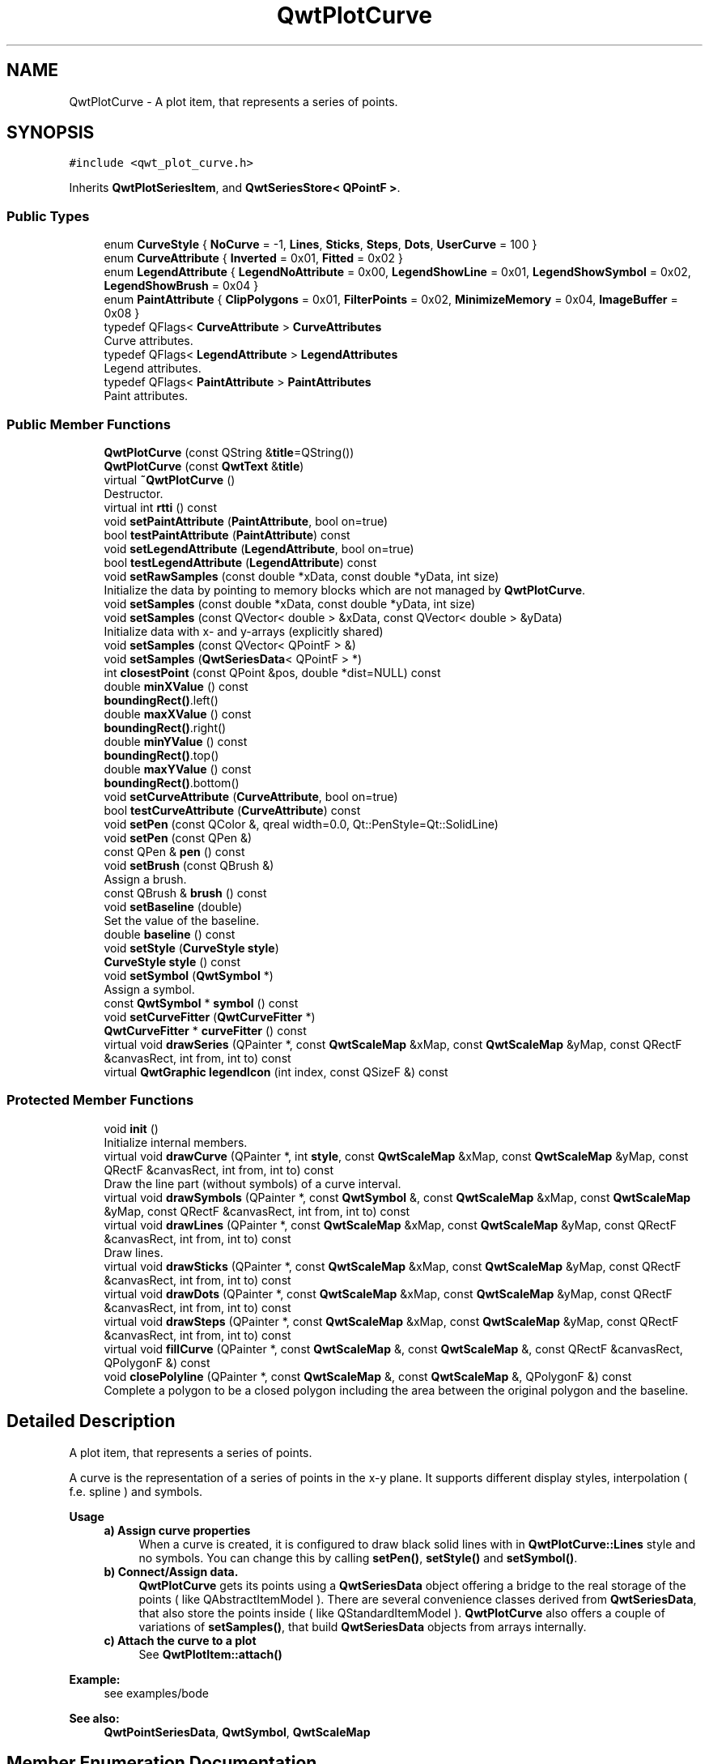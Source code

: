 .TH "QwtPlotCurve" 3 "Wed Jan 2 2019" "Version 6.1.4" "Qwt User's Guide" \" -*- nroff -*-
.ad l
.nh
.SH NAME
QwtPlotCurve \- A plot item, that represents a series of points\&.  

.SH SYNOPSIS
.br
.PP
.PP
\fC#include <qwt_plot_curve\&.h>\fP
.PP
Inherits \fBQwtPlotSeriesItem\fP, and \fBQwtSeriesStore< QPointF >\fP\&.
.SS "Public Types"

.in +1c
.ti -1c
.RI "enum \fBCurveStyle\fP { \fBNoCurve\fP = -1, \fBLines\fP, \fBSticks\fP, \fBSteps\fP, \fBDots\fP, \fBUserCurve\fP = 100 }"
.br
.ti -1c
.RI "enum \fBCurveAttribute\fP { \fBInverted\fP = 0x01, \fBFitted\fP = 0x02 }"
.br
.ti -1c
.RI "enum \fBLegendAttribute\fP { \fBLegendNoAttribute\fP = 0x00, \fBLegendShowLine\fP = 0x01, \fBLegendShowSymbol\fP = 0x02, \fBLegendShowBrush\fP = 0x04 }"
.br
.ti -1c
.RI "enum \fBPaintAttribute\fP { \fBClipPolygons\fP = 0x01, \fBFilterPoints\fP = 0x02, \fBMinimizeMemory\fP = 0x04, \fBImageBuffer\fP = 0x08 }"
.br
.ti -1c
.RI "typedef QFlags< \fBCurveAttribute\fP > \fBCurveAttributes\fP"
.br
.RI "Curve attributes\&. "
.ti -1c
.RI "typedef QFlags< \fBLegendAttribute\fP > \fBLegendAttributes\fP"
.br
.RI "Legend attributes\&. "
.ti -1c
.RI "typedef QFlags< \fBPaintAttribute\fP > \fBPaintAttributes\fP"
.br
.RI "Paint attributes\&. "
.in -1c
.SS "Public Member Functions"

.in +1c
.ti -1c
.RI "\fBQwtPlotCurve\fP (const QString &\fBtitle\fP=QString())"
.br
.ti -1c
.RI "\fBQwtPlotCurve\fP (const \fBQwtText\fP &\fBtitle\fP)"
.br
.ti -1c
.RI "virtual \fB~QwtPlotCurve\fP ()"
.br
.RI "Destructor\&. "
.ti -1c
.RI "virtual int \fBrtti\fP () const"
.br
.ti -1c
.RI "void \fBsetPaintAttribute\fP (\fBPaintAttribute\fP, bool on=true)"
.br
.ti -1c
.RI "bool \fBtestPaintAttribute\fP (\fBPaintAttribute\fP) const"
.br
.ti -1c
.RI "void \fBsetLegendAttribute\fP (\fBLegendAttribute\fP, bool on=true)"
.br
.ti -1c
.RI "bool \fBtestLegendAttribute\fP (\fBLegendAttribute\fP) const"
.br
.ti -1c
.RI "void \fBsetRawSamples\fP (const double *xData, const double *yData, int size)"
.br
.RI "Initialize the data by pointing to memory blocks which are not managed by \fBQwtPlotCurve\fP\&. "
.ti -1c
.RI "void \fBsetSamples\fP (const double *xData, const double *yData, int size)"
.br
.ti -1c
.RI "void \fBsetSamples\fP (const QVector< double > &xData, const QVector< double > &yData)"
.br
.RI "Initialize data with x- and y-arrays (explicitly shared) "
.ti -1c
.RI "void \fBsetSamples\fP (const QVector< QPointF > &)"
.br
.ti -1c
.RI "void \fBsetSamples\fP (\fBQwtSeriesData\fP< QPointF > *)"
.br
.ti -1c
.RI "int \fBclosestPoint\fP (const QPoint &pos, double *dist=NULL) const"
.br
.ti -1c
.RI "double \fBminXValue\fP () const"
.br
.RI "\fBboundingRect()\fP\&.left() "
.ti -1c
.RI "double \fBmaxXValue\fP () const"
.br
.RI "\fBboundingRect()\fP\&.right() "
.ti -1c
.RI "double \fBminYValue\fP () const"
.br
.RI "\fBboundingRect()\fP\&.top() "
.ti -1c
.RI "double \fBmaxYValue\fP () const"
.br
.RI "\fBboundingRect()\fP\&.bottom() "
.ti -1c
.RI "void \fBsetCurveAttribute\fP (\fBCurveAttribute\fP, bool on=true)"
.br
.ti -1c
.RI "bool \fBtestCurveAttribute\fP (\fBCurveAttribute\fP) const"
.br
.ti -1c
.RI "void \fBsetPen\fP (const QColor &, qreal width=0\&.0, Qt::PenStyle=Qt::SolidLine)"
.br
.ti -1c
.RI "void \fBsetPen\fP (const QPen &)"
.br
.ti -1c
.RI "const QPen & \fBpen\fP () const"
.br
.ti -1c
.RI "void \fBsetBrush\fP (const QBrush &)"
.br
.RI "Assign a brush\&. "
.ti -1c
.RI "const QBrush & \fBbrush\fP () const"
.br
.ti -1c
.RI "void \fBsetBaseline\fP (double)"
.br
.RI "Set the value of the baseline\&. "
.ti -1c
.RI "double \fBbaseline\fP () const"
.br
.ti -1c
.RI "void \fBsetStyle\fP (\fBCurveStyle\fP \fBstyle\fP)"
.br
.ti -1c
.RI "\fBCurveStyle\fP \fBstyle\fP () const"
.br
.ti -1c
.RI "void \fBsetSymbol\fP (\fBQwtSymbol\fP *)"
.br
.RI "Assign a symbol\&. "
.ti -1c
.RI "const \fBQwtSymbol\fP * \fBsymbol\fP () const"
.br
.ti -1c
.RI "void \fBsetCurveFitter\fP (\fBQwtCurveFitter\fP *)"
.br
.ti -1c
.RI "\fBQwtCurveFitter\fP * \fBcurveFitter\fP () const"
.br
.ti -1c
.RI "virtual void \fBdrawSeries\fP (QPainter *, const \fBQwtScaleMap\fP &xMap, const \fBQwtScaleMap\fP &yMap, const QRectF &canvasRect, int from, int to) const"
.br
.ti -1c
.RI "virtual \fBQwtGraphic\fP \fBlegendIcon\fP (int index, const QSizeF &) const"
.br
.in -1c
.SS "Protected Member Functions"

.in +1c
.ti -1c
.RI "void \fBinit\fP ()"
.br
.RI "Initialize internal members\&. "
.ti -1c
.RI "virtual void \fBdrawCurve\fP (QPainter *, int \fBstyle\fP, const \fBQwtScaleMap\fP &xMap, const \fBQwtScaleMap\fP &yMap, const QRectF &canvasRect, int from, int to) const"
.br
.RI "Draw the line part (without symbols) of a curve interval\&. "
.ti -1c
.RI "virtual void \fBdrawSymbols\fP (QPainter *, const \fBQwtSymbol\fP &, const \fBQwtScaleMap\fP &xMap, const \fBQwtScaleMap\fP &yMap, const QRectF &canvasRect, int from, int to) const"
.br
.ti -1c
.RI "virtual void \fBdrawLines\fP (QPainter *, const \fBQwtScaleMap\fP &xMap, const \fBQwtScaleMap\fP &yMap, const QRectF &canvasRect, int from, int to) const"
.br
.RI "Draw lines\&. "
.ti -1c
.RI "virtual void \fBdrawSticks\fP (QPainter *, const \fBQwtScaleMap\fP &xMap, const \fBQwtScaleMap\fP &yMap, const QRectF &canvasRect, int from, int to) const"
.br
.ti -1c
.RI "virtual void \fBdrawDots\fP (QPainter *, const \fBQwtScaleMap\fP &xMap, const \fBQwtScaleMap\fP &yMap, const QRectF &canvasRect, int from, int to) const"
.br
.ti -1c
.RI "virtual void \fBdrawSteps\fP (QPainter *, const \fBQwtScaleMap\fP &xMap, const \fBQwtScaleMap\fP &yMap, const QRectF &canvasRect, int from, int to) const"
.br
.ti -1c
.RI "virtual void \fBfillCurve\fP (QPainter *, const \fBQwtScaleMap\fP &, const \fBQwtScaleMap\fP &, const QRectF &canvasRect, QPolygonF &) const"
.br
.ti -1c
.RI "void \fBclosePolyline\fP (QPainter *, const \fBQwtScaleMap\fP &, const \fBQwtScaleMap\fP &, QPolygonF &) const"
.br
.RI "Complete a polygon to be a closed polygon including the area between the original polygon and the baseline\&. "
.in -1c
.SH "Detailed Description"
.PP 
A plot item, that represents a series of points\&. 

A curve is the representation of a series of points in the x-y plane\&. It supports different display styles, interpolation ( f\&.e\&. spline ) and symbols\&.
.PP
\fBUsage\fP
.RS 4

.IP "\fBa) Assign curve properties \fP" 1c
When a curve is created, it is configured to draw black solid lines with in \fBQwtPlotCurve::Lines\fP style and no symbols\&. You can change this by calling \fBsetPen()\fP, \fBsetStyle()\fP and \fBsetSymbol()\fP\&. 
.IP "\fBb) Connect/Assign data\&. \fP" 1c
\fBQwtPlotCurve\fP gets its points using a \fBQwtSeriesData\fP object offering a bridge to the real storage of the points ( like QAbstractItemModel )\&. There are several convenience classes derived from \fBQwtSeriesData\fP, that also store the points inside ( like QStandardItemModel )\&. \fBQwtPlotCurve\fP also offers a couple of variations of \fBsetSamples()\fP, that build \fBQwtSeriesData\fP objects from arrays internally\&. 
.IP "\fBc) Attach the curve to a plot \fP" 1c
See \fBQwtPlotItem::attach()\fP 
.PP
.RE
.PP
\fBExample:\fP
.RS 4
see examples/bode
.RE
.PP
\fBSee also:\fP
.RS 4
\fBQwtPointSeriesData\fP, \fBQwtSymbol\fP, \fBQwtScaleMap\fP 
.RE
.PP

.SH "Member Enumeration Documentation"
.PP 
.SS "enum \fBQwtPlotCurve::CurveAttribute\fP"
Attribute for drawing the curve 
.PP
\fBSee also:\fP
.RS 4
\fBsetCurveAttribute()\fP, \fBtestCurveAttribute()\fP, \fBcurveFitter()\fP 
.RE
.PP

.PP
\fBEnumerator\fP
.in +1c
.TP
\fB\fIInverted \fP\fP
For \fBQwtPlotCurve::Steps\fP only\&. Draws a step function from the right to the left\&. 
.TP
\fB\fIFitted \fP\fP
Only in combination with \fBQwtPlotCurve::Lines\fP A \fBQwtCurveFitter\fP tries to interpolate/smooth the curve, before it is painted\&.
.PP
\fBNote:\fP
.RS 4
Curve fitting requires temporary memory for calculating coefficients and additional points\&. If painting in \fBQwtPlotCurve::Fitted\fP mode is slow it might be better to fit the points, before they are passed to \fBQwtPlotCurve\fP\&. 
.RE
.PP

.SS "enum \fBQwtPlotCurve::CurveStyle\fP"
Curve styles\&. 
.PP
\fBSee also:\fP
.RS 4
\fBsetStyle()\fP, \fBstyle()\fP 
.RE
.PP

.PP
\fBEnumerator\fP
.in +1c
.TP
\fB\fINoCurve \fP\fP
Don't draw a curve\&. Note: This doesn't affect the symbols\&. 
.TP
\fB\fILines \fP\fP
Connect the points with straight lines\&. The lines might be interpolated depending on the 'Fitted' attribute\&. Curve fitting can be configured using \fBsetCurveFitter()\fP\&. 
.TP
\fB\fISticks \fP\fP
Draw vertical or horizontal sticks ( depending on the \fBorientation()\fP ) from a baseline which is defined by \fBsetBaseline()\fP\&. 
.TP
\fB\fISteps \fP\fP
Connect the points with a step function\&. The step function is drawn from the left to the right or vice versa, depending on the \fBQwtPlotCurve::Inverted\fP attribute\&. 
.TP
\fB\fIDots \fP\fP
Draw dots at the locations of the data points\&. Note: This is different from a dotted line (see \fBsetPen()\fP), and faster as a curve in QwtPlotCurve::NoStyle style and a symbol painting a point\&. 
.TP
\fB\fIUserCurve \fP\fP
Styles >= \fBQwtPlotCurve::UserCurve\fP are reserved for derived classes of \fBQwtPlotCurve\fP that overload \fBdrawCurve()\fP with additional application specific curve types\&. 
.SS "enum \fBQwtPlotCurve::LegendAttribute\fP"
Attributes how to represent the curve on the legend
.PP
\fBSee also:\fP
.RS 4
\fBsetLegendAttribute()\fP, \fBtestLegendAttribute()\fP, \fBQwtPlotItem::legendData()\fP, \fBlegendIcon()\fP 
.RE
.PP

.PP
\fBEnumerator\fP
.in +1c
.TP
\fB\fILegendNoAttribute \fP\fP
\fBQwtPlotCurve\fP tries to find a color representing the curve and paints a rectangle with it\&. 
.TP
\fB\fILegendShowLine \fP\fP
If the \fBstyle()\fP is not \fBQwtPlotCurve::NoCurve\fP a line is painted with the curve \fBpen()\fP\&. 
.TP
\fB\fILegendShowSymbol \fP\fP
If the curve has a valid symbol it is painted\&. 
.TP
\fB\fILegendShowBrush \fP\fP
If the curve has a brush a rectangle filled with the curve \fBbrush()\fP is painted\&. 
.SS "enum \fBQwtPlotCurve::PaintAttribute\fP"
Attributes to modify the drawing algorithm\&. The default setting enables ClipPolygons | FilterPoints
.PP
\fBSee also:\fP
.RS 4
\fBsetPaintAttribute()\fP, \fBtestPaintAttribute()\fP 
.RE
.PP

.PP
\fBEnumerator\fP
.in +1c
.TP
\fB\fIClipPolygons \fP\fP
Clip polygons before painting them\&. In situations, where points are far outside the visible area (f\&.e when zooming deep) this might be a substantial improvement for the painting performance 
.TP
\fB\fIFilterPoints \fP\fP
Tries to reduce the data that has to be painted, by sorting out duplicates, or paintings outside the visible area\&. Might have a notable impact on curves with many close points\&. Only a couple of very basic filtering algorithms are implemented\&. 
.TP
\fB\fIMinimizeMemory \fP\fP
Minimize memory usage that is temporarily needed for the translated points, before they get painted\&. This might slow down the performance of painting 
.TP
\fB\fIImageBuffer \fP\fP
Render the points to a temporary image and paint the image\&. This is a very special optimization for Dots style, when having a huge amount of points\&. With a reasonable number of points QPainter::drawPoints() will be faster\&. 
.SH "Constructor & Destructor Documentation"
.PP 
.SS "QwtPlotCurve::QwtPlotCurve (const QString & title = \fCQString()\fP)\fC [explicit]\fP"
Constructor 
.PP
\fBParameters:\fP
.RS 4
\fItitle\fP Title of the curve 
.RE
.PP

.SS "QwtPlotCurve::QwtPlotCurve (const \fBQwtText\fP & title)\fC [explicit]\fP"
Constructor 
.PP
\fBParameters:\fP
.RS 4
\fItitle\fP Title of the curve 
.RE
.PP

.SH "Member Function Documentation"
.PP 
.SS "double QwtPlotCurve::baseline () const"

.PP
\fBReturns:\fP
.RS 4
Value of the baseline 
.RE
.PP
\fBSee also:\fP
.RS 4
\fBsetBaseline()\fP 
.RE
.PP

.SS "const QBrush & QwtPlotCurve::brush () const"

.PP
\fBReturns:\fP
.RS 4
Brush used to fill the area between lines and the baseline 
.RE
.PP
\fBSee also:\fP
.RS 4
\fBsetBrush()\fP, \fBsetBaseline()\fP, \fBbaseline()\fP 
.RE
.PP

.SS "void QwtPlotCurve::closePolyline (QPainter * painter, const \fBQwtScaleMap\fP & xMap, const \fBQwtScaleMap\fP & yMap, QPolygonF & polygon) const\fC [protected]\fP"

.PP
Complete a polygon to be a closed polygon including the area between the original polygon and the baseline\&. 
.PP
\fBParameters:\fP
.RS 4
\fIpainter\fP Painter 
.br
\fIxMap\fP X map 
.br
\fIyMap\fP Y map 
.br
\fIpolygon\fP Polygon to be completed 
.RE
.PP

.SS "int QwtPlotCurve::closestPoint (const QPoint & pos, double * dist = \fCNULL\fP) const"
Find the closest curve point for a specific position
.PP
\fBParameters:\fP
.RS 4
\fIpos\fP Position, where to look for the closest curve point 
.br
\fIdist\fP If dist != NULL, \fBclosestPoint()\fP returns the distance between the position and the closest curve point 
.RE
.PP
\fBReturns:\fP
.RS 4
Index of the closest curve point, or -1 if none can be found ( f\&.e when the curve has no points ) 
.RE
.PP
\fBNote:\fP
.RS 4
\fBclosestPoint()\fP implements a dumb algorithm, that iterates over all points 
.RE
.PP

.SS "\fBQwtCurveFitter\fP * QwtPlotCurve::curveFitter () const"
Get the curve fitter\&. If curve fitting is disabled NULL is returned\&.
.PP
\fBReturns:\fP
.RS 4
Curve fitter 
.RE
.PP
\fBSee also:\fP
.RS 4
\fBsetCurveFitter()\fP, \fBFitted\fP 
.RE
.PP

.SS "void QwtPlotCurve::drawCurve (QPainter * painter, int style, const \fBQwtScaleMap\fP & xMap, const \fBQwtScaleMap\fP & yMap, const QRectF & canvasRect, int from, int to) const\fC [protected]\fP, \fC [virtual]\fP"

.PP
Draw the line part (without symbols) of a curve interval\&. 
.PP
\fBParameters:\fP
.RS 4
\fIpainter\fP Painter 
.br
\fIstyle\fP curve style, see \fBQwtPlotCurve::CurveStyle\fP 
.br
\fIxMap\fP x map 
.br
\fIyMap\fP y map 
.br
\fIcanvasRect\fP Contents rectangle of the canvas 
.br
\fIfrom\fP index of the first point to be painted 
.br
\fIto\fP index of the last point to be painted 
.RE
.PP
\fBSee also:\fP
.RS 4
\fBdraw()\fP, \fBdrawDots()\fP, \fBdrawLines()\fP, \fBdrawSteps()\fP, \fBdrawSticks()\fP 
.RE
.PP

.SS "void QwtPlotCurve::drawDots (QPainter * painter, const \fBQwtScaleMap\fP & xMap, const \fBQwtScaleMap\fP & yMap, const QRectF & canvasRect, int from, int to) const\fC [protected]\fP, \fC [virtual]\fP"
Draw dots
.PP
\fBParameters:\fP
.RS 4
\fIpainter\fP Painter 
.br
\fIxMap\fP x map 
.br
\fIyMap\fP y map 
.br
\fIcanvasRect\fP Contents rectangle of the canvas 
.br
\fIfrom\fP index of the first point to be painted 
.br
\fIto\fP index of the last point to be painted
.RE
.PP
\fBSee also:\fP
.RS 4
\fBdraw()\fP, \fBdrawCurve()\fP, \fBdrawSticks()\fP, \fBdrawLines()\fP, \fBdrawSteps()\fP 
.RE
.PP

.SS "void QwtPlotCurve::drawLines (QPainter * painter, const \fBQwtScaleMap\fP & xMap, const \fBQwtScaleMap\fP & yMap, const QRectF & canvasRect, int from, int to) const\fC [protected]\fP, \fC [virtual]\fP"

.PP
Draw lines\&. If the CurveAttribute Fitted is enabled a \fBQwtCurveFitter\fP tries to interpolate/smooth the curve, before it is painted\&.
.PP
\fBParameters:\fP
.RS 4
\fIpainter\fP Painter 
.br
\fIxMap\fP x map 
.br
\fIyMap\fP y map 
.br
\fIcanvasRect\fP Contents rectangle of the canvas 
.br
\fIfrom\fP index of the first point to be painted 
.br
\fIto\fP index of the last point to be painted
.RE
.PP
\fBSee also:\fP
.RS 4
\fBsetCurveAttribute()\fP, \fBsetCurveFitter()\fP, \fBdraw()\fP, \fBdrawLines()\fP, \fBdrawDots()\fP, \fBdrawSteps()\fP, \fBdrawSticks()\fP 
.RE
.PP

.SS "void QwtPlotCurve::drawSeries (QPainter * painter, const \fBQwtScaleMap\fP & xMap, const \fBQwtScaleMap\fP & yMap, const QRectF & canvasRect, int from, int to) const\fC [virtual]\fP"
Draw an interval of the curve
.PP
\fBParameters:\fP
.RS 4
\fIpainter\fP Painter 
.br
\fIxMap\fP Maps x-values into pixel coordinates\&. 
.br
\fIyMap\fP Maps y-values into pixel coordinates\&. 
.br
\fIcanvasRect\fP Contents rectangle of the canvas 
.br
\fIfrom\fP Index of the first point to be painted 
.br
\fIto\fP Index of the last point to be painted\&. If to < 0 the curve will be painted to its last point\&.
.RE
.PP
\fBSee also:\fP
.RS 4
\fBdrawCurve()\fP, \fBdrawSymbols()\fP, 
.RE
.PP

.PP
Implements \fBQwtPlotSeriesItem\fP\&.
.SS "void QwtPlotCurve::drawSteps (QPainter * painter, const \fBQwtScaleMap\fP & xMap, const \fBQwtScaleMap\fP & yMap, const QRectF & canvasRect, int from, int to) const\fC [protected]\fP, \fC [virtual]\fP"
Draw step function
.PP
The direction of the steps depends on Inverted attribute\&.
.PP
\fBParameters:\fP
.RS 4
\fIpainter\fP Painter 
.br
\fIxMap\fP x map 
.br
\fIyMap\fP y map 
.br
\fIcanvasRect\fP Contents rectangle of the canvas 
.br
\fIfrom\fP index of the first point to be painted 
.br
\fIto\fP index of the last point to be painted
.RE
.PP
\fBSee also:\fP
.RS 4
\fBCurveAttribute\fP, \fBsetCurveAttribute()\fP, \fBdraw()\fP, \fBdrawCurve()\fP, \fBdrawDots()\fP, \fBdrawLines()\fP, \fBdrawSticks()\fP 
.RE
.PP

.SS "void QwtPlotCurve::drawSticks (QPainter * painter, const \fBQwtScaleMap\fP & xMap, const \fBQwtScaleMap\fP & yMap, const QRectF & canvasRect, int from, int to) const\fC [protected]\fP, \fC [virtual]\fP"
Draw sticks
.PP
\fBParameters:\fP
.RS 4
\fIpainter\fP Painter 
.br
\fIxMap\fP x map 
.br
\fIyMap\fP y map 
.br
\fIcanvasRect\fP Contents rectangle of the canvas 
.br
\fIfrom\fP index of the first point to be painted 
.br
\fIto\fP index of the last point to be painted
.RE
.PP
\fBSee also:\fP
.RS 4
\fBdraw()\fP, \fBdrawCurve()\fP, \fBdrawDots()\fP, \fBdrawLines()\fP, \fBdrawSteps()\fP 
.RE
.PP

.SS "void QwtPlotCurve::drawSymbols (QPainter * painter, const \fBQwtSymbol\fP & symbol, const \fBQwtScaleMap\fP & xMap, const \fBQwtScaleMap\fP & yMap, const QRectF & canvasRect, int from, int to) const\fC [protected]\fP, \fC [virtual]\fP"
Draw symbols
.PP
\fBParameters:\fP
.RS 4
\fIpainter\fP Painter 
.br
\fIsymbol\fP Curve symbol 
.br
\fIxMap\fP x map 
.br
\fIyMap\fP y map 
.br
\fIcanvasRect\fP Contents rectangle of the canvas 
.br
\fIfrom\fP Index of the first point to be painted 
.br
\fIto\fP Index of the last point to be painted
.RE
.PP
\fBSee also:\fP
.RS 4
\fBsetSymbol()\fP, \fBdrawSeries()\fP, \fBdrawCurve()\fP 
.RE
.PP

.SS "void QwtPlotCurve::fillCurve (QPainter * painter, const \fBQwtScaleMap\fP & xMap, const \fBQwtScaleMap\fP & yMap, const QRectF & canvasRect, QPolygonF & polygon) const\fC [protected]\fP, \fC [virtual]\fP"
Fill the area between the curve and the baseline with the curve brush
.PP
\fBParameters:\fP
.RS 4
\fIpainter\fP Painter 
.br
\fIxMap\fP x map 
.br
\fIyMap\fP y map 
.br
\fIcanvasRect\fP Contents rectangle of the canvas 
.br
\fIpolygon\fP Polygon - will be modified !
.RE
.PP
\fBSee also:\fP
.RS 4
\fBsetBrush()\fP, \fBsetBaseline()\fP, \fBsetStyle()\fP 
.RE
.PP

.SS "\fBQwtGraphic\fP QwtPlotCurve::legendIcon (int index, const QSizeF & size) const\fC [virtual]\fP"

.PP
\fBReturns:\fP
.RS 4
Icon representing the curve on the legend
.RE
.PP
\fBParameters:\fP
.RS 4
\fIindex\fP Index of the legend entry ( ignored as there is only one ) 
.br
\fIsize\fP Icon size
.RE
.PP
\fBSee also:\fP
.RS 4
\fBQwtPlotItem::setLegendIconSize()\fP, \fBQwtPlotItem::legendData()\fP 
.RE
.PP

.PP
Reimplemented from \fBQwtPlotItem\fP\&.
.SS "const QPen & QwtPlotCurve::pen () const"

.PP
\fBReturns:\fP
.RS 4
Pen used to draw the lines 
.RE
.PP
\fBSee also:\fP
.RS 4
\fBsetPen()\fP, \fBbrush()\fP 
.RE
.PP

.SS "int QwtPlotCurve::rtti () const\fC [virtual]\fP"

.PP
\fBReturns:\fP
.RS 4
\fBQwtPlotItem::Rtti_PlotCurve\fP 
.RE
.PP

.PP
Reimplemented from \fBQwtPlotItem\fP\&.
.SS "void QwtPlotCurve::setBaseline (double value)"

.PP
Set the value of the baseline\&. The baseline is needed for filling the curve with a brush or the Sticks drawing style\&.
.PP
The interpretation of the baseline depends on the \fBorientation()\fP\&. With Qt::Horizontal, the baseline is interpreted as a horizontal line at y = \fBbaseline()\fP, with Qt::Vertical, it is interpreted as a vertical line at x = \fBbaseline()\fP\&.
.PP
The default value is 0\&.0\&.
.PP
\fBParameters:\fP
.RS 4
\fIvalue\fP Value of the baseline 
.RE
.PP
\fBSee also:\fP
.RS 4
\fBbaseline()\fP, \fBsetBrush()\fP, \fBsetStyle()\fP, QwtPlotAbstractSeriesItem::orientation() 
.RE
.PP

.SS "void QwtPlotCurve::setBrush (const QBrush & brush)"

.PP
Assign a brush\&. In case of brush\&.style() != QBrush::NoBrush and \fBstyle()\fP != \fBQwtPlotCurve::Sticks\fP the area between the curve and the baseline will be filled\&.
.PP
In case !brush\&.color()\&.isValid() the area will be filled by pen\&.color()\&. The fill algorithm simply connects the first and the last curve point to the baseline\&. So the curve data has to be sorted (ascending or descending)\&.
.PP
\fBParameters:\fP
.RS 4
\fIbrush\fP New brush 
.RE
.PP
\fBSee also:\fP
.RS 4
\fBbrush()\fP, \fBsetBaseline()\fP, \fBbaseline()\fP 
.RE
.PP

.SS "void QwtPlotCurve::setCurveAttribute (\fBCurveAttribute\fP attribute, bool on = \fCtrue\fP)"
Specify an attribute for drawing the curve
.PP
\fBParameters:\fP
.RS 4
\fIattribute\fP Curve attribute 
.br
\fIon\fP On/Off
.RE
.PP
/sa \fBtestCurveAttribute()\fP, \fBsetCurveFitter()\fP 
.SS "void QwtPlotCurve::setCurveFitter (\fBQwtCurveFitter\fP * curveFitter)"
Assign a curve fitter
.PP
The curve fitter 'smooths' the curve points, when the Fitted CurveAttribute is set\&. setCurveFitter(NULL) also disables curve fitting\&.
.PP
The curve fitter operates on the translated points ( = widget coordinates) to be functional for logarithmic scales\&. Obviously this is less performant for fitting algorithms, that reduce the number of points\&.
.PP
For situations, where curve fitting is used to improve the performance of painting huge series of points it might be better to execute the fitter on the curve points once and to cache the result in the \fBQwtSeriesData\fP object\&.
.PP
\fBParameters:\fP
.RS 4
\fI\fBcurveFitter()\fP\fP Curve fitter 
.RE
.PP
\fBSee also:\fP
.RS 4
\fBFitted\fP 
.RE
.PP

.SS "void QwtPlotCurve::setLegendAttribute (\fBLegendAttribute\fP attribute, bool on = \fCtrue\fP)"
Specify an attribute how to draw the legend icon
.PP
\fBParameters:\fP
.RS 4
\fIattribute\fP Attribute 
.br
\fIon\fP On/Off /sa \fBtestLegendAttribute()\fP\&. \fBlegendIcon()\fP 
.RE
.PP

.SS "void QwtPlotCurve::setPaintAttribute (\fBPaintAttribute\fP attribute, bool on = \fCtrue\fP)"
Specify an attribute how to draw the curve
.PP
\fBParameters:\fP
.RS 4
\fIattribute\fP Paint attribute 
.br
\fIon\fP On/Off 
.RE
.PP
\fBSee also:\fP
.RS 4
\fBtestPaintAttribute()\fP 
.RE
.PP

.SS "void QwtPlotCurve::setPen (const QColor & color, qreal width = \fC0\&.0\fP, Qt::PenStyle style = \fCQt::SolidLine\fP)"
Build and assign a pen
.PP
In Qt5 the default pen width is 1\&.0 ( 0\&.0 in Qt4 ) what makes it non cosmetic ( see QPen::isCosmetic() )\&. This method has been introduced to hide this incompatibility\&.
.PP
\fBParameters:\fP
.RS 4
\fIcolor\fP Pen color 
.br
\fIwidth\fP Pen width 
.br
\fIstyle\fP Pen style
.RE
.PP
\fBSee also:\fP
.RS 4
\fBpen()\fP, \fBbrush()\fP 
.RE
.PP

.SS "void QwtPlotCurve::setPen (const QPen & pen)"
Assign a pen
.PP
\fBParameters:\fP
.RS 4
\fIpen\fP New pen 
.RE
.PP
\fBSee also:\fP
.RS 4
\fBpen()\fP, \fBbrush()\fP 
.RE
.PP

.SS "void QwtPlotCurve::setRawSamples (const double * xData, const double * yData, int size)"

.PP
Initialize the data by pointing to memory blocks which are not managed by \fBQwtPlotCurve\fP\&. setRawSamples is provided for efficiency\&. It is important to keep the pointers during the lifetime of the underlying \fBQwtCPointerData\fP class\&.
.PP
\fBParameters:\fP
.RS 4
\fIxData\fP pointer to x data 
.br
\fIyData\fP pointer to y data 
.br
\fIsize\fP size of x and y
.RE
.PP
\fBSee also:\fP
.RS 4
\fBQwtCPointerData\fP 
.RE
.PP

.SS "void QwtPlotCurve::setSamples (const double * xData, const double * yData, int size)"
Set data by copying x- and y-values from specified memory blocks\&. Contrary to \fBsetRawSamples()\fP, this function makes a 'deep copy' of the data\&.
.PP
\fBParameters:\fP
.RS 4
\fIxData\fP pointer to x values 
.br
\fIyData\fP pointer to y values 
.br
\fIsize\fP size of xData and yData
.RE
.PP
\fBSee also:\fP
.RS 4
\fBQwtPointArrayData\fP 
.RE
.PP

.SS "void QwtPlotCurve::setSamples (const QVector< double > & xData, const QVector< double > & yData)"

.PP
Initialize data with x- and y-arrays (explicitly shared) 
.PP
\fBParameters:\fP
.RS 4
\fIxData\fP x data 
.br
\fIyData\fP y data
.RE
.PP
\fBSee also:\fP
.RS 4
\fBQwtPointArrayData\fP 
.RE
.PP

.SS "void QwtPlotCurve::setSamples (const QVector< QPointF > & samples)"
Initialize data with an array of points\&.
.PP
\fBParameters:\fP
.RS 4
\fIsamples\fP Vector of points 
.RE
.PP
\fBNote:\fP
.RS 4
QVector is implicitly shared 
.PP
QPolygonF is derived from QVector<QPointF> 
.RE
.PP

.SS "void QwtPlotCurve::setSamples (\fBQwtSeriesData\fP< QPointF > * data)"
Assign a series of points
.PP
\fBsetSamples()\fP is just a wrapper for \fBsetData()\fP without any additional value - beside that it is easier to find for the developer\&.
.PP
\fBParameters:\fP
.RS 4
\fIdata\fP Data 
.RE
.PP
\fBWarning:\fP
.RS 4
The item takes ownership of the data object, deleting it when its not used anymore\&. 
.RE
.PP

.SS "void QwtPlotCurve::setStyle (\fBCurveStyle\fP style)"
Set the curve's drawing style
.PP
\fBParameters:\fP
.RS 4
\fIstyle\fP Curve style 
.RE
.PP
\fBSee also:\fP
.RS 4
\fBstyle()\fP 
.RE
.PP

.SS "void QwtPlotCurve::setSymbol (\fBQwtSymbol\fP * symbol)"

.PP
Assign a symbol\&. The curve will take the ownership of the symbol, hence the previously set symbol will be delete by setting a new one\&. If \fCsymbol\fP is \fCNULL\fP no symbol will be drawn\&.
.PP
\fBParameters:\fP
.RS 4
\fIsymbol\fP Symbol 
.RE
.PP
\fBSee also:\fP
.RS 4
\fBsymbol()\fP 
.RE
.PP

.SS "\fBQwtPlotCurve::CurveStyle\fP QwtPlotCurve::style () const"

.PP
\fBReturns:\fP
.RS 4
Style of the curve 
.RE
.PP
\fBSee also:\fP
.RS 4
\fBsetStyle()\fP 
.RE
.PP

.SS "const \fBQwtSymbol\fP * QwtPlotCurve::symbol () const"

.PP
\fBReturns:\fP
.RS 4
Current symbol or NULL, when no symbol has been assigned 
.RE
.PP
\fBSee also:\fP
.RS 4
\fBsetSymbol()\fP 
.RE
.PP

.SS "bool QwtPlotCurve::testCurveAttribute (\fBCurveAttribute\fP attribute) const"

.PP
\fBReturns:\fP
.RS 4
true, if attribute is enabled 
.RE
.PP
\fBSee also:\fP
.RS 4
\fBsetCurveAttribute()\fP 
.RE
.PP

.SS "bool QwtPlotCurve::testLegendAttribute (\fBLegendAttribute\fP attribute) const"

.PP
\fBReturns:\fP
.RS 4
True, when attribute is enabled 
.RE
.PP
\fBSee also:\fP
.RS 4
\fBsetLegendAttribute()\fP 
.RE
.PP

.SS "bool QwtPlotCurve::testPaintAttribute (\fBPaintAttribute\fP attribute) const"

.PP
\fBReturns:\fP
.RS 4
True, when attribute is enabled 
.RE
.PP
\fBSee also:\fP
.RS 4
\fBsetPaintAttribute()\fP 
.RE
.PP


.SH "Author"
.PP 
Generated automatically by Doxygen for Qwt User's Guide from the source code\&.
